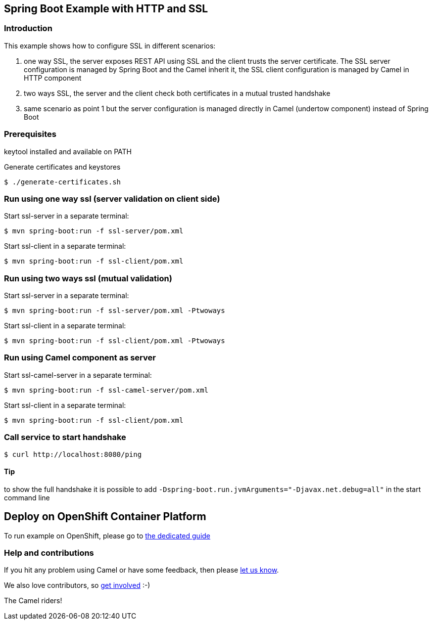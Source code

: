 == Spring Boot Example with HTTP and SSL

=== Introduction

This example shows how to configure SSL in different scenarios:

1. one way SSL, the server exposes REST API using SSL and the client trusts the server certificate. The SSL server configuration is managed by Spring Boot and the Camel inherit it, the SSL client configuration is managed by Camel in HTTP component
2. two ways SSL, the server and the client check both certificates in a mutual trusted handshake
3. same scenario as point 1 but the server configuration is managed directly in Camel (undertow component) instead of Spring Boot

=== Prerequisites

keytool installed and available on PATH

Generate certificates and keystores

    $ ./generate-certificates.sh

=== Run using one way ssl (server validation on client side)

Start ssl-server in a separate terminal:

    $ mvn spring-boot:run -f ssl-server/pom.xml

Start ssl-client in a separate terminal:

    $ mvn spring-boot:run -f ssl-client/pom.xml

=== Run using two ways ssl (mutual validation)

Start ssl-server in a separate terminal:

    $ mvn spring-boot:run -f ssl-server/pom.xml -Ptwoways

Start ssl-client in a separate terminal:

    $ mvn spring-boot:run -f ssl-client/pom.xml -Ptwoways

=== Run using Camel component as server

Start ssl-camel-server in a separate terminal:

    $ mvn spring-boot:run -f ssl-camel-server/pom.xml

Start ssl-client in a separate terminal:

    $ mvn spring-boot:run -f ssl-client/pom.xml

=== Call service to start handshake

    $ curl http://localhost:8080/ping

==== Tip

to show the full handshake it is possible to add `-Dspring-boot.run.jvmArguments="-Djavax.net.debug=all"` in the start command line

== Deploy on OpenShift Container Platform

To run example on OpenShift, please go to link:OCP.adoc[the dedicated guide]

=== Help and contributions

If you hit any problem using Camel or have some feedback, then please
https://camel.apache.org/community/support/[let us know].

We also love contributors, so
https://camel.apache.org/community/contributing/[get involved] :-)

The Camel riders!
